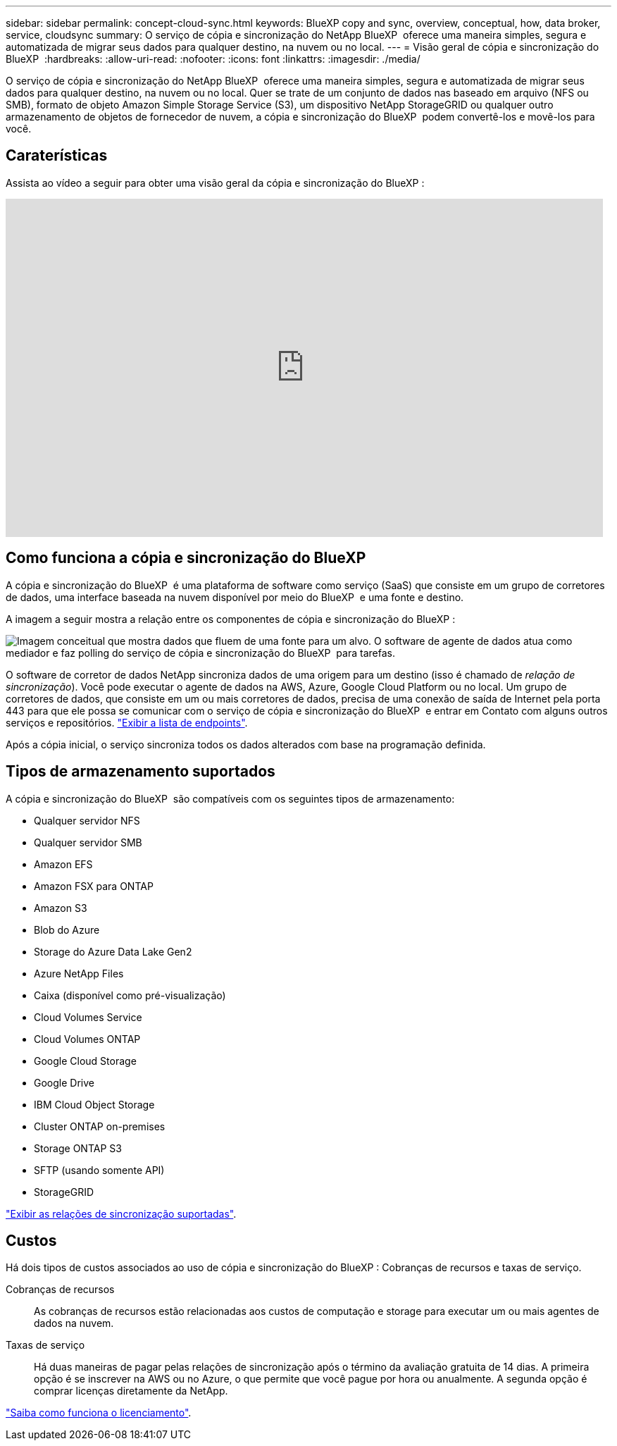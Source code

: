 ---
sidebar: sidebar 
permalink: concept-cloud-sync.html 
keywords: BlueXP copy and sync, overview, conceptual, how, data broker, service, cloudsync 
summary: O serviço de cópia e sincronização do NetApp BlueXP  oferece uma maneira simples, segura e automatizada de migrar seus dados para qualquer destino, na nuvem ou no local. 
---
= Visão geral de cópia e sincronização do BlueXP 
:hardbreaks:
:allow-uri-read: 
:nofooter: 
:icons: font
:linkattrs: 
:imagesdir: ./media/


[role="lead"]
O serviço de cópia e sincronização do NetApp BlueXP  oferece uma maneira simples, segura e automatizada de migrar seus dados para qualquer destino, na nuvem ou no local. Quer se trate de um conjunto de dados nas baseado em arquivo (NFS ou SMB), formato de objeto Amazon Simple Storage Service (S3), um dispositivo NetApp StorageGRID ou qualquer outro armazenamento de objetos de fornecedor de nuvem, a cópia e sincronização do BlueXP  podem convertê-los e movê-los para você.



== Caraterísticas

Assista ao vídeo a seguir para obter uma visão geral da cópia e sincronização do BlueXP :

video::oZNJtLvgNfQ[youtube,width=848,height=480]


== Como funciona a cópia e sincronização do BlueXP 

A cópia e sincronização do BlueXP  é uma plataforma de software como serviço (SaaS) que consiste em um grupo de corretores de dados, uma interface baseada na nuvem disponível por meio do BlueXP  e uma fonte e destino.

A imagem a seguir mostra a relação entre os componentes de cópia e sincronização do BlueXP :

image:diagram_cloud_sync_overview.png["Imagem conceitual que mostra dados que fluem de uma fonte para um alvo. O software de agente de dados atua como mediador e faz polling do serviço de cópia e sincronização do BlueXP  para tarefas."]

O software de corretor de dados NetApp sincroniza dados de uma origem para um destino (isso é chamado de _relação de sincronização_). Você pode executar o agente de dados na AWS, Azure, Google Cloud Platform ou no local. Um grupo de corretores de dados, que consiste em um ou mais corretores de dados, precisa de uma conexão de saída de Internet pela porta 443 para que ele possa se comunicar com o serviço de cópia e sincronização do BlueXP  e entrar em Contato com alguns outros serviços e repositórios. link:reference-networking.html["Exibir a lista de endpoints"].

Após a cópia inicial, o serviço sincroniza todos os dados alterados com base na programação definida.



== Tipos de armazenamento suportados

A cópia e sincronização do BlueXP  são compatíveis com os seguintes tipos de armazenamento:

* Qualquer servidor NFS
* Qualquer servidor SMB
* Amazon EFS
* Amazon FSX para ONTAP
* Amazon S3
* Blob do Azure
* Storage do Azure Data Lake Gen2
* Azure NetApp Files
* Caixa (disponível como pré-visualização)
* Cloud Volumes Service
* Cloud Volumes ONTAP
* Google Cloud Storage
* Google Drive
* IBM Cloud Object Storage
* Cluster ONTAP on-premises
* Storage ONTAP S3
* SFTP (usando somente API)
* StorageGRID


link:reference-supported-relationships.html["Exibir as relações de sincronização suportadas"].



== Custos

Há dois tipos de custos associados ao uso de cópia e sincronização do BlueXP : Cobranças de recursos e taxas de serviço.

Cobranças de recursos:: As cobranças de recursos estão relacionadas aos custos de computação e storage para executar um ou mais agentes de dados na nuvem.
Taxas de serviço:: Há duas maneiras de pagar pelas relações de sincronização após o término da avaliação gratuita de 14 dias. A primeira opção é se inscrever na AWS ou no Azure, o que permite que você pague por hora ou anualmente. A segunda opção é comprar licenças diretamente da NetApp.


link:concept-licensing.html["Saiba como funciona o licenciamento"].
